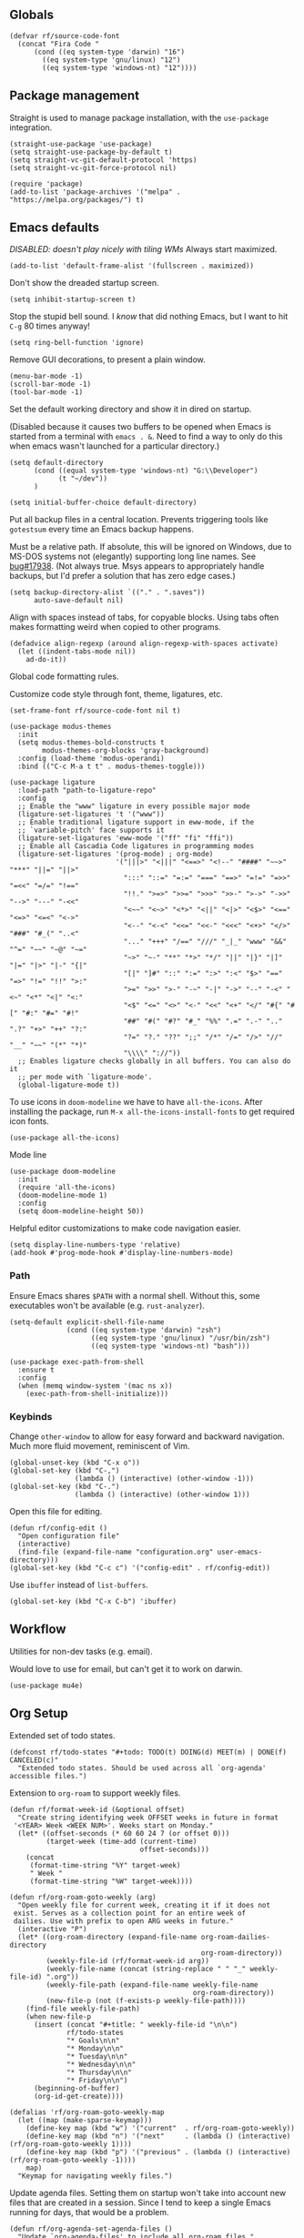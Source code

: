 #+PROPERTY: header-args  :tangle configuration.el
#+PROPERTY: header-args+ :eval never
#+PROPERTY: header-args+ :exports code

** Globals

#+begin_src elisp
  (defvar rf/source-code-font
    (concat "Fira Code "
	    (cond ((eq system-type 'darwin) "16")
		  ((eq system-type 'gnu/linux) "12")
		  ((eq system-type 'windows-nt) "12"))))
#+end_src

** Package management

Straight is used to manage package installation, with the
=use-package= integration.

#+begin_src elisp
  (straight-use-package 'use-package)
  (setq straight-use-package-by-default t)
  (setq straight-vc-git-default-protocol 'https)
  (setq straight-vc-git-force-protocol nil)

  (require 'package)
  (add-to-list 'package-archives '("melpa" . "https://melpa.org/packages/") t)
#+end_src

** Emacs defaults

/DISABLED: doesn't play nicely with tiling WMs/
Always start maximized.

#+begin_src elisp :tangle no
  (add-to-list 'default-frame-alist '(fullscreen . maximized))
#+end_src

Don't show the dreaded startup screen.

#+begin_src elisp
  (setq inhibit-startup-screen t)
#+end_src

Stop the stupid bell sound. I /know/ that did nothing Emacs, but I want
to hit =C-g= 80 times anyway!
#+begin_src elisp
  (setq ring-bell-function 'ignore)
#+end_src

Remove GUI decorations, to present a plain window.

#+begin_src elisp
  (menu-bar-mode -1)
  (scroll-bar-mode -1)
  (tool-bar-mode -1)
#+end_src

Set the default working directory and show it in dired on startup.

(Disabled because it causes two buffers to be opened when Emacs is started from a terminal with =emacs . &=. Need to find a way to only do this when emacs wasn't launched for a particular directory.)

#+begin_src elisp :tangle no
  (setq default-directory
		(cond ((equal system-type 'windows-nt) "G:\\Developer")
			  (t "~/dev"))
		)

  (setq initial-buffer-choice default-directory)
#+end_src

Put all backup files in a central location. Prevents triggering tools like =gotestsum= every time an Emacs backup happens.

Must be a relative path. If absolute, this will be ignored on Windows, due to MS-DOS systems not (elegantly) supporting long line names. See [[https://lists.gnu.org/archive/html/bug-gnu-emacs/2014-07/msg00160.html][bug#17938]]. (Not always true. Msys appears to appropriately handle backups, but I'd prefer a solution that has zero edge cases.)

#+begin_src elisp
  (setq backup-directory-alist `(("." . ".saves"))
        auto-save-default nil)
#+end_src

Align with spaces instead of tabs, for copyable blocks. Using tabs often makes formatting weird when copied to other programs.
#+begin_src elisp
  (defadvice align-regexp (around align-regexp-with-spaces activate)
    (let ((indent-tabs-mode nil))
      ad-do-it))
#+end_src

Global code formatting rules.

Customize code style through font, theme, ligatures, etc.

#+begin_src elisp
  (set-frame-font rf/source-code-font nil t)

  (use-package modus-themes
    :init
    (setq modus-themes-bold-constructs t
          modus-themes-org-blocks 'gray-background)
    :config (load-theme 'modus-operandi)
    :bind (("C-c M-a t t" . modus-themes-toggle)))

  (use-package ligature
    :load-path "path-to-ligature-repo"
    :config
    ;; Enable the "www" ligature in every possible major mode
    (ligature-set-ligatures 't '("www"))
    ;; Enable traditional ligature support in eww-mode, if the
    ;; `variable-pitch' face supports it
    (ligature-set-ligatures 'eww-mode '("ff" "fi" "ffi"))
    ;; Enable all Cascadia Code ligatures in programming modes
    (ligature-set-ligatures '(prog-mode) ; org-mode)
                            '("|||>" "<|||" "<==>" "<!--" "####" "~~>" "***" "||=" "||>"
                              ":::" "::=" "=:=" "===" "==>" "=!=" "=>>" "=<<" "=/=" "!=="
                              "!!." ">=>" ">>=" ">>>" ">>-" ">->" "->>" "-->" "---" "-<<"
                              "<~~" "<~>" "<*>" "<||" "<|>" "<$>" "<==" "<=>" "<=<" "<->"
                              "<--" "<-<" "<<=" "<<-" "<<<" "<+>" "</>" "###" "#_(" "..<"
                              "..." "+++" "/==" "///" "_|_" "www" "&&" "^=" "~~" "~@" "~="
                              "~>" "~-" "**" "*>" "*/" "||" "|}" "|]" "|=" "|>" "|-" "{|"
                              "[|" "]#" "::" ":=" ":>" ":<" "$>" "==" "=>" "!=" "!!" ">:"
                              ">=" ">>" ">-" "-~" "-|" "->" "--" "-<" "<~" "<*" "<|" "<:"
                              "<$" "<=" "<>" "<-" "<<" "<+" "</" "#{" "#[" "#:" "#=" "#!"
                              "##" "#(" "#?" "#_" "%%" ".=" ".-" ".." ".?" "+>" "++" "?:"
                              "?=" "?." "??" ";;" "/*" "/=" "/>" "//" "__" "~~" "(*" "*)"
                              "\\\\" "://"))
    ;; Enables ligature checks globally in all buffers. You can also do it
    ;; per mode with `ligature-mode'.
    (global-ligature-mode t))
#+end_src

To use icons in =doom-modeline= we have to have =all-the-icons=. After installing the package, run =M-x all-the-icons-install-fonts= to get required icon fonts.
#+begin_src elisp
  (use-package all-the-icons)
#+end_src

Mode line
#+begin_src elisp
  (use-package doom-modeline
    :init
    (require 'all-the-icons)
    (doom-modeline-mode 1)
    :config
    (setq doom-modeline-height 50))
#+end_src

Helpful editor customizations to make code navigation easier.

#+begin_src elisp
  (setq display-line-numbers-type 'relative)
  (add-hook #'prog-mode-hook #'display-line-numbers-mode)
#+end_src

*** Path

Ensure Emacs shares =$PATH= with a normal shell. Without this, some executables won't be
available (e.g. =rust-analyzer=).

#+begin_src elisp
  (setq-default explicit-shell-file-name
                (cond ((eq system-type 'darwin) "zsh")
                      ((eq system-type 'gnu/linux) "/usr/bin/zsh")
                      ((eq system-type 'windows-nt) "bash")))

  (use-package exec-path-from-shell
    :ensure t
    :config
    (when (memq window-system '(mac ns x))
      (exec-path-from-shell-initialize)))
#+end_src

*** Keybinds

Change =other-window= to allow for easy forward and backward
navigation. Much more fluid movement, reminiscent of Vim.

#+begin_src elisp
  (global-unset-key (kbd "C-x o"))
  (global-set-key (kbd "C-,")
				  (lambda () (interactive) (other-window -1)))
  (global-set-key (kbd "C-.")
				  (lambda () (interactive) (other-window 1)))
#+end_src

Open this file for editing.

#+begin_src elisp
  (defun rf/config-edit ()
    "Open configuration file"
    (interactive)
    (find-file (expand-file-name "configuration.org" user-emacs-directory)))
  (global-set-key (kbd "C-c c") '("config-edit" . rf/config-edit))
#+end_src

Use =ibuffer= instead of =list-buffers=.
#+begin_src elisp
  (global-set-key (kbd "C-x C-b") 'ibuffer)
#+end_src

** Workflow
Utilities for non-dev tasks (e.g. email).

Would love to use for email, but can't get it to work on darwin.
#+begin_src elisp :tangle no
  (use-package mu4e)
#+end_src

** Org Setup
Extended set of todo states.
#+begin_src elisp
  (defconst rf/todo-states "#+todo: TODO(t) DOING(d) MEET(m) | DONE(f) CANCELED(c)"
    "Extended todo states. Should be used across all `org-agenda' accessible files.")
#+end_src

Extension to =org-roam= to support weekly files.
#+begin_src elisp
  (defun rf/format-week-id (&optional offset)
    "Create string identifying week OFFSET weeks in future in format
   '<YEAR> Week <WEEK NUM>'. Weeks start on Monday."
    (let* ((offset-seconds (* 60 60 24 7 (or offset 0)))
           (target-week (time-add (current-time)
                                  offset-seconds)))
      (concat
       (format-time-string "%Y" target-week)
       " Week "
       (format-time-string "%W" target-week))))

  (defun rf/org-roam-goto-weekly (arg)
    "Open weekly file for current week, creating it if it does not
   exist. Serves as a collection point for an entire week of
   dailies. Use with prefix to open ARG weeks in future."
    (interactive "P")
    (let* ((org-roam-directory (expand-file-name org-roam-dailies-directory
                                                 org-roam-directory))
           (weekly-file-id (rf/format-week-id arg))
           (weekly-file-name (concat (string-replace " " "_" weekly-file-id) ".org"))
           (weekly-file-path (expand-file-name weekly-file-name
                                               org-roam-directory))
           (new-file-p (not (f-exists-p weekly-file-path))))
      (find-file weekly-file-path)
      (when new-file-p
        (insert (concat "#+title: " weekly-file-id "\n\n")
                rf/todo-states
                "* Goals\n\n"
                "* Monday\n\n"
                "* Tuesday\n\n"
                "* Wednesday\n\n"
                "* Thursday\n\n"
                "* Friday\n\n")
        (beginning-of-buffer)
        (org-id-get-create))))

  (defalias 'rf/org-roam-goto-weekly-map
    (let ((map (make-sparse-keymap)))
      (define-key map (kbd "w") '("current"  . rf/org-roam-goto-weekly))
      (define-key map (kbd "n") '("next"     . (lambda () (interactive) (rf/org-roam-goto-weekly 1))))
      (define-key map (kbd "p") '("previous" . (lambda () (interactive) (rf/org-roam-goto-weekly -1))))
      map)
    "Keymap for navigating weekly files.")
#+end_src

Update agenda files. Setting them on startup won't take into account
new files that are created in a session. Since I tend to keep a single
Emacs running for days, that would be a problem.
#+begin_src elisp
  (defun rf/org-agenda-set-agenda-files ()
    "Update `org-agenda-files' to include all org-roam files."
    (interactive)
    (setq org-agenda-files (append (directory-files "~/org/work" t ".org$")
                                   (directory-files "~/org/roam/daily" t ".org$"))))
#+end_src

Org roam for Zettelkasten and roam UI to explore in browser, similar to Obsidian GUI.
#+begin_src elisp
  (use-package org-roam
    :custom
    (org-roam-directory (file-truename "~/org/roam"))
    (org-roam-dailies-directory (file-truename "~/org/roam/daily"))
    (org-roam-dailies-capture-templates `(("d" "default" entry "* %?" :target
                                           (file+head "%<%Y-%m-%d>.org"
                                                      ,(concat rf/todo-states "\n"
                                                               "#+title: %<%Y-%m-%d>" "\n\n"
                                                               "* Highlights" "\n")))))
    :bind (("C-c n l" . org-roam-buffer-toggle)
           ("C-c n f" . org-roam-node-find)
           ("C-c n i" . org-roam-node-insert)
           ;; dailies
           ;; ("C-c n y" . org-roam-dailies-goto-yesterday)
           ;; ("C-c n d" . org-roam-dailies-goto-today)
           ;; ("C-c n t" . org-roam-dailies-goto-tomorrow)
           ("C-c n w" . rf/org-roam-goto-weekly-map)
           ("C-c n a" . (lambda () (interactive)
                          (find-file (file-truename "~/org/work/daily.org"))))
           ;; agenda (really doesn't belong here, but 'C-c a' is taken)
           ("C-c n r" . rf/org-agenda-set-agenda-files))
    :bind-keymap
    ("C-c n d" . org-roam-dailies-map)
    :config
    (require 'org-roam-dailies)
    (org-roam-setup)
    (org-roam-db-autosync-mode))

  (use-package org-roam-ui
    :after org-roam
    :config
    (setq org-roam-ui-sync-theme t
          org-roam-ui-follow t
          org-roam-ui-update-on-save t
          org-roam-ui-open-on-start t))
#+end_src

Revert =fill-paragraph=. Typically needed after exporting org to
markdown with =org-pandoc-export-to-commonmark=. Taken from [[https://www.emacswiki.org/emacs/UnfillParagraph][EmacsWiki]].
#+begin_src elisp
  (defun rf/unfill-paragraph ()
    "Takes a multi-line paragraph and makes it into a single line of text."
    (interactive)
    (let ((fill-column (point-max)))
      (fill-paragraph nil)))

  (global-set-key (kbd "M-Q") 'rf/unfill-paragraph)
#+end_src

Org table keymap.
#+begin_src elisp
  (defalias 'rf/org-table-map
    (let ((map (make-sparse-keymap)))
      (define-key map (kbd "c") 'org-table-insert-column)
      (define-key map (kbd "h") 'org-table-insert-hline)
      (define-key map (kbd "r") 'org-table-insert-row)
      (define-key map (kbd "s") 'org-table-sort-lines)
      map)
    "Bindings for editing org tables.")
#+end_src

#+begin_src elisp
  (defun rf/configure-org ()
    ;; vars
    (setq org-pretty-entities t
          org-hide-leading-star t
          org-hide-emphasis-markers t
          org-log-done t
          org-startup-indented t)

    (require 'org-id)
    (add-to-list 'org-modules 'org-id)
    (setq org-id-link-to-org-use-id t)

    ;; keybinds
    (unbind-key (kbd "C-,") org-mode-map)
    (define-key org-mode-map (kbd "C-c f b") 'org-indent-block)
    (define-key org-mode-map (kbd "C-c i") 'org-toggle-inline-images)
    (define-key org-mode-map (kbd "C-c a") 'org-agenda)
    (define-key org-mode-map (kbd "C-c t") 'rf/org-table-map)
    (define-key org-mode-map (kbd "C-c l i") 'org-insert-last-stored-link)
    (define-key org-mode-map (kbd "C-c l l") 'org-insert-link)
    (define-key org-mode-map (kbd "C-c l s") 'org-id-store-link)

    ;; babel languages
    (org-babel-do-load-languages 'org-babel-load-languages
                                 '((shell   . t)
                                   (dot     . t)
                                   (d2      . t)
                                   (mermaid . t)))

    ;; style
    (variable-pitch-mode)
    (visual-line-mode)
    (let* ((variable-tuple
            (cond ((x-list-fonts "ETBembo")      '(:font "ETBembo"))
                  ((x-family-fonts "Sans Serif") '(:family "Sans Serif"))
                  (nil (warn "Cannot find a Sans Serif Font.  Install Source Sans Pro."))))
           (base-font-color     (face-foreground 'default nil 'default))
           (headline           `(:inherit default :weight bold :foreground ,base-font-color)))
      (custom-theme-set-faces
       'user
       `(variable-pitch ((t (,@variable-tuple :height 180 :weight thin))))
       `(fixed-pitch ((t (:font ,rf/source-code-font :height 180))))
       `(org-level-8 ((t (,@headline ,@variable-tuple))))
       `(org-level-7 ((t (,@headline ,@variable-tuple))))
       `(org-level-6 ((t (,@headline ,@variable-tuple))))
       `(org-level-5 ((t (,@headline ,@variable-tuple))))
       `(org-level-4 ((t (,@headline ,@variable-tuple :height 1.1))))
       `(org-level-3 ((t (,@headline ,@variable-tuple :height 1.25))))
       `(org-level-2 ((t (,@headline ,@variable-tuple :height 1.5))))
       `(org-level-1 ((t (,@headline ,@variable-tuple :height 1.75))))
       `(org-document-title ((t (,@headline ,@variable-tuple :height 2.0 :underline nil))))
       '(org-code ((t (:inherit (shadow fixed-pitch)))))
       '(org-block ((t (:inherit fixed-pitch))))
       '(org-document-info ((t (:foreground "dark orange"))))
       '(org-document-info-keyword ((t (:inherit (shadow fixed-pitch)))))
       '(org-indent ((t (:inherit (org-hide fixed-pitch)))))
       '(org-link ((t (:foreground "royal blue" :underline t))))
       '(org-meta-line ((t (:inherit (font-lock-comment-face fixed-pitch)))))
       '(org-property-value ((t (:inherit fixed-pitch))) t)
       '(org-special-keyword ((t (:inherit (font-lock-comment-face fixed-pitch)))))
       '(org-table ((t (:inherit fixed-pitch :foreground "#83a598"))))
       '(org-tag ((t (:inherit (shadow fixed-pitch) :weight bold :height 0.8))))
       '(org-verbatim ((t (:inherit (shadow fixed-pitch))))))))

  (add-hook #'org-mode-hook #'rf/configure-org)
  (rf/org-agenda-set-agenda-files)
#+end_src

Pandoc-powered exporter. Helpful for Markdown, as the default exporter doesn't add language to source blocks in exported document.
#+begin_src elisp
  (use-package ox-pandoc)
#+end_src

Graphviz is used in my Zettelkasten to create diagrams.
#+begin_src elisp
  (use-package graphviz-dot-mode)
#+end_src

** Utilities
*** Buffer Keymap
All of the functionality under =C-c C-b=. It's buffer-specific.

Run =multi-occur= in the current buffer only.
#+begin_src elisp
  (defun rf/multi-occur (regexp)
    "Run MULTI-OCCUR in the active buffer."
    (interactive "sSearch regexp: ")
    (multi-occur `(,(current-buffer)) regexp))
#+end_src

Setup a keymap for all buffer-specific commands.
#+begin_src elisp
  (global-set-key (kbd "C-c C-b") 'rf/buffer-map)

  (defalias 'rf/buffer-map
    (let ((map (make-sparse-keymap)))
      (define-key map (kbd "s") 'rf/multi-occur)
      map)
    "Bindings for current buffer.")
#+end_src

*** Quality of Life packages

#+begin_src elisp
  (use-package magit
	:ensure t)
  (use-package which-key
	:ensure t
	:config
	(which-key-mode))
#+end_src

Support for multiple cursors, similar to other modern editors (e.g. VS Code).

While using multiple cursors =C-j= must be used for newlines.
#+begin_src elisp
  (use-package multiple-cursors
    :bind (("C-M-n" . 'mc/mark-next-like-this)
           ("C-M-k" . 'mc/skip-to-next-like-this)
           ("C-M-p" . 'mc/unmark-previous-like-this))
    :custom ((mc/always-run-for-all t)))
#+end_src

Conditionally rebind a key when a given predicate is true. Useful for overriding an existing keybind only in very specific situations (e.g. when mark is set).

Ran into issues using this for =multiple-cursors=, so not 100% it works perfectly. Leaving here for now though, as it has the potential to be quite useful.

Modified from [[https://stackoverflow.com/a/16323678/21591799][this Stack Overflow answer]].
#+begin_src elisp
  (defmacro rf/define-key-with-fallback (keymap key def condition)
    "Binds KEY to definition DEF in KEYMAP. Binding is only active
     when CONDITION is true."
    `(define-key ,keymap ,key
       (lambda () (interactive)
	 (if ,condition (progn ,def (print "overridden"))
	   (call-interactively (key-binding ,key))))))
#+end_src

Highlight =TODO= and =NOTE= comments. This needs to be manually added as a hook on target major modes. It is not enabled globally.
#+begin_src elisp
  (defun rf/buffer-highlight-todo (&optional buf)
    "Enable highlighting of TODO/NOTE comments in BUF. Will target
     active buffer when BUF is not provided."
    (interactive)
    (or buf (setq buf (current-buffer)))
    (with-current-buffer buf
      (hi-lock-face-phrase-buffer "TODO" 'modus-themes-intense-magenta)
      (hi-lock-face-phrase-buffer "NOTE" 'bold)))
#+end_src

Open a side buffer containing a list of all =TODO= comments in current buffer.

#+begin_src elisp
  (defun rf/todo-open-list (&optional nlines)
    "Do a `projectile-multi-occur' for all TODOs in project."
    (interactive "P")
    (let ((project (projectile-acquire-root)))
      (multi-occur (projectile-project-buffers project)
		   "TODO"
		   nlines)))
#+end_src

*** TODO filter out non-code buffers

** Terminal

Eshell is nice, but it doesn't play well with tools that expect a "full-featured" terminal. Using =ansi-term= doesn't work too well in those cases either. (See =bacon test=, for example.)

#+begin_src elisp
  (unless (eq system-type 'windows-nt)
    (use-package vterm
      :custom ((vterm-shell "zsh"))))
#+end_src

** Completion

Ivy. It's better than Ido, but who knows about helm...

In this context, "completion" refers to interactions with the
minibuffer and eshell. LSP completion is not handled by ivy.

#+begin_src elisp
  (use-package ivy
	:ensure t
	:config
	(ivy-mode))
#+end_src

** LSP

#+begin_src elisp
  (use-package company)

  (use-package lsp-ui
    :bind (("C-c o" . lsp-ui-imenu))
    :custom
    (lsp-ui-imenu-window-fix-width t)
    (lsp-ui-doc-enable nil) ; causes issues with yabai
    (lsp-ui-doc-show-with-cursor t)
    (lsp-ui-doc-delay 1)
    (lsp-ui-doc-position 'at-point))

  (use-package lsp-mode
    :init
    (setq lsp-keymap-prefix "C-c l")
    :commands lsp
    :custom
    (lsp-rust-analyzer-cargo-watch-command "clippy"))
#+end_src

** Projectile
Package =rg= is required for projectile-ripgrep.

#+begin_src elisp
  (use-package rg)
  (use-package projectile
    :bind ("C-c p" . projectile-command-map)
    :init
    (projectile-mode +1)
    (projectile-register-project-type 'go '("go.mod")
				      :project-file "go.mod"
				      :compile "go build"
				      :test "go test"
				      :run "go run ./..."
				      :test-suffix "_test.go"))
#+end_src

** Syntax checks

*** TODO how do I plug in extra tools to flycheck
*** TODO better keybinds to quickly jump between errors

#+begin_src elisp
  (use-package flycheck
	:bind
	(("M-p" . flycheck-previous-error)
	 ("M-n" . flycheck-next-error)))
#+end_src

** Snippets

Yasnippet isn't configured with any snippets by default, so we have to create them ourselves or use another package.

Luckily, there is a fairly comprehensive one. =M-x yas-describe-tables= provides a list of available snippets.

#+begin_src elisp
  (use-package yasnippet-snippets)
#+end_src

Yasnippet itself is enabled as a per-mode minor-mode, using hooks. It can also be setup as a global mode.

#+begin_src elisp
  (use-package yasnippet
    :bind (:map yas-minor-mode-map
		("M-/" . yas-expand)
		("TAB" . nil))
    :config (yas-reload-all))
#+end_src

** Treesitter (Disabled)

The following only works with Emacs 29+. Follow [[https://git.savannah.gnu.org/cgit/emacs.git/tree/admin/notes/tree-sitter/starter-guide?h=feature/tree-sitter][this guide]] to setup
tree-sitter.

This still has a huge drawback: it replaces language modes with
tree-sitter equivalents. This would sound great, except the
replacement modes are not yet full-featured. For example, =go-ts-mode=
has improper highlighting, indentation, and requires separate
configuration to =go-mode=.

#+begin_src elisp :tangle no
  (defun treesit-install-all-languages ()
	"Install all languages specified by `treesit-language-source-alist'."
	(interactive)
	(let ((languages (mapcar 'car treesit-language-source-alist)))
	  (dolist (lang languages)
		(treesit-install-language-grammar lang)
		(message "`%s' parser was installed." lang)
		(sit-for 0.75))))

  (defun treesit-initialize ()
	"Initialize tree-sitter."
	(interactive)
	(setq treesit-extra-load-path '("~/dev/tree-sitter-module/dist"))
	(setq treesit-language-source-alist
		  '((bash . ("https://github.com/tree-sitter/tree-sitter-bash"))
			(c . ("https://github.com/tree-sitter/tree-sitter-c"))
			(cpp . ("https://github.com/tree-sitter/tree-sitter-cpp"))
			(go . ("https://github.com/tree-sitter/tree-sitter-go"))
			(gomod . ("https://github.com/camdencheek/tree-sitter-go-mod"))
			(json . ("https://github.com/tree-sitter/tree-sitter-json"))
			(make . ("https://github.com/alemuller/tree-sitter-make"))
			(python . ("https://github.com/tree-sitter/tree-sitter-python"))
			(rust . ("https://github.com/tree-sitter/tree-sitter-rust"))
			(toml . ("https://github.com/tree-sitter/tree-sitter-toml"))))
	(when (treesit-available-p)
	  (require 'treesit)
	  ;; (treesit-install-all-languages)
	  (when (treesit-ready-p 'go t)
		(add-to-list 'major-mode-remap-alist '(go-mode . go-ts-mode)))))

  (when (and (not (version< emacs-version "29"))
			 (treesit-available-p))
	(treesit-initialize)
	(use-package tester
	  :ensure t
	  :straight (tester
				 :type git
				 :host github
				 :repo "randall-fulton/tester.el")))
#+end_src

** C
#+begin_src elisp
  (use-package company-ctags)
#+end_src

Align macros so that line-ending backslashes are aligned.
#+begin_src elisp
  (defun rf/c-align-macro (begin end)
    (interactive "r")
    (align-regexp
     begin
     end
     "\\(\\s-*\\)\\\\[[:space:]]*$"
     1 1 nil))
#+end_src

Formatting keybinds. (Not working. Can't remember how. :shrug)
#+begin_src elisp :tangle no
  (defalias 'rf/c-format-map
    (let ((map (make-sparse-keymap)))
      (define-key map (kbd "m") 'rf/c-align-macro)
      map)
    "Bindings for formatting various C constructs.")
#+end_src

#+begin_src elisp
  (defun rf/setup-c-mode ()
    "Setup c-mode"
    (add-hook 'c-mode-hook #'yas-minor-mode)
    (add-hook 'c-mode-hook #'company-mode)
    (add-hook 'c-mode-hook #'company-ctags-auto-setup)
    (add-hook 'c-mode-hook
	      (lambda ()
		(define-key c-mode-map
		  (kbd "C-c f m")
		  'rf/c-align-macro))))

  (rf/setup-c-mode)
#+end_src

** Diagrams
Various text-to-diagram languages.
#+begin_src elisp
  (use-package ob-d2
    :custom
    (ob-d2-command "~/go/bin/d2"))

  (use-package d2-mode)
#+end_src

#+begin_src elisp
  (use-package mermaid-mode)
  
  (use-package ob-mermaid
      :custom
      (ob-mermaid-cli-path "~/.npm-packages/bin/mmdc"))
#+end_src

** Docker

#+begin_src elisp
  (use-package dockerfile-mode)
#+end_src

** GLSL

#+begin_src elisp
  (use-package glsl-mode)
#+end_src

** Go

**** TODO use =gofumpt= on-save

**** TODO add snippet for =t.Run()=

**** TODO use =gotestsum= for auto-testing

#+begin_src elisp
  (use-package go-mode
    :bind (("C-c C-c C-c" . tester-run-current-test))
    :config
    (add-hook 'go-mode-hook #'lsp-deferred)
    (add-hook 'before-save-hook #'lsp-format-buffer)
    (add-hook 'before-save-hook #'lsp-organize-imports)
    (add-hook 'before-save-hook #'gofmt-before-save)
    (add-hook 'go-mode-hook #'yas-minor-mode)
    :custom
    (gofmt-command "goimports"))

  (use-package ob-go
    :straight (ob-go
               :type git
               :host github
               :repo "pope/ob-go"))
#+end_src

Support for using =delve= with the Grand Unified Debugger.
#+begin_src elisp
  (use-package go-dlv)
#+end_src

To support files with build-tags in lsp-mode, use something like the following in dir-locals.
#+begin_src lisp-data :export none :tangle no
   ((go-mode . (lsp-gopls-build-flags . ["-tags=unit,integration"])))
#+end_src

** Haskell

#+begin_src elisp
  (use-package haskell-mode
	:config
	(add-hook 'haskell-mode-hook #'lsp-deferred)
	(add-hook 'haskell-mode-hook #'flycheck-mode)
	:init
	(use-package lsp-haskell)
	(use-package hindent))
#+end_src

** Lisp

#+begin_src elisp
  (use-package parinfer-rust-mode
    :hook (emacs-lisp-mode lisp-mode)
    :init
    (setq parinfer-rust-auto-download t))
  (use-package slime
    :init
    (setq inferior-lisp-program "sbcl --dynamic-space-size 4096")
    (setq browse-url-handlers
	  '(("hyperspec" . eww-browse-url)
	    ("." . browse-url-default-browser))))
#+end_src

Parinfer doesn't work well with other minor modes that manage whitespace. If we don't disable =indent-tabs-mode=, really strange behavior happens when editing Lisp.
#+begin_src elisp
  (defun rf/disable-indent-tabs-for-lisp (mode-hooks)
    "Disable indent-tabs-mode for all MODE-HOOKS."
    (dolist (hook mode-hooks)
      (add-hook hook #'(lambda() (indent-tabs-mode -1)))))
  (rf/disable-indent-tabs-for-lisp '(emacs-lisp-mode-hook lisp-mode-hook))
#+end_src

** Nix

#+begin_src elisp
  (use-package nix-mode)
#+end_src

** Protobuf
#+begin_src elisp
  (use-package protobuf-mode)
#+end_src

** Python

#+begin_src elisp
  (use-package lsp-pyright
    :hook (python-mode . (lambda ()
			   (require 'lsp-pyright)
			   (lsp))))

  (use-package python-black
    :after python
    :hook (python-mode . python-black-on-save-mode-enable-dwim))
#+end_src

** Odin

#+begin_src elisp
  (use-package odin-mode
    :straight
    (odin-mode :type git :host github :repo "mattt-b/odin-mode")
    :config
    (setq-default lsp-auto-guess-root t)
    (defvar lsp-language-id-configuration '((odin-mode . "odin")))
    (lsp-register-client
     (make-lsp-client :new-connection (lsp-stdio-connection "g:/Developer/odin/ols/ols.exe")
		      :major-modes '(odin-mode)
		      :server-id 'ols
		      :multi-root t))
    (add-hook 'odin-mode-hook #'lsp-deferred))
#+end_src

** Ruby

#+begin_src elisp
  (add-hook 'ruby-mode-hook #'lsp-deferred)
#+end_src

** Rust
Lookup a =std= identifier on Rust docs. Necessary because =rustic='s Org integration doesn't work on Windows. Unfortunately, this doesn't work either because =eww= can't understand the Rust docs site (angrily shakes fist at JavaScript).
#+begin_src elisp :tangle no
  (defun rf/rust-search ()
    "Search for identifier under cursor."
    (interactive)
    (let ((term (thing-at-point 'word 'no-properties)))
      (eww (format "https://doc.rust-lang.org/std/index.html?search=%s" term))))
#+end_src

When using =tracing= and =tracing_subscriber= crates, logs have ANSI escape codes by default. The following function will parse those in a given buffer and convert them to Emacs faces. This can be added to =compilation-finish-functions= to parse all ANSI sequences after compilation completes.
#+begin_src elisp
  (require 'ansi-color)
  (defun rf/display-ansi-colors-in-buffer (&optional buf)
    "Enable ANSI colors in BUF"
    (interactive)
    (or buf (setq buf (current-buffer)))
    (let ((inhibit-read-only t))
      (with-current-buffer buf
	(ansi-color-apply-on-region (point-min) (point-max)))))
#+end_src

#+begin_src elisp
  (use-package rustic
    :hook (lsp-deferred
	   (rustic-mode . rf/buffer-highlight-todo))
    :init
    (setq lsp-rust-analyzer-server-display-inlay-hints t)
    :config
    (add-hook 'before-save-hook #'lsp-format-buffer)
    (add-hook 'before-save-hook #'lsp-organize-imports)
    (add-hook 'rust-mode-hook #'yas-minor-mode)
    (add-hook 'compilation-finish-functions
	      #'(lambda (buf &rest ignored)
		  (rf/display-ansi-colors-in-buffer buf))))
#+end_src

*** TODO use =bacon= for auto-testing
*** TODO update struct/enum snippets to auto-derive =Debug=

** Typescript
#+begin_src elisp
  (use-package typescript-mode)
#+end_src

** Yaml

#+begin_src elisp
  (use-package yaml-mode)
#+end_src
